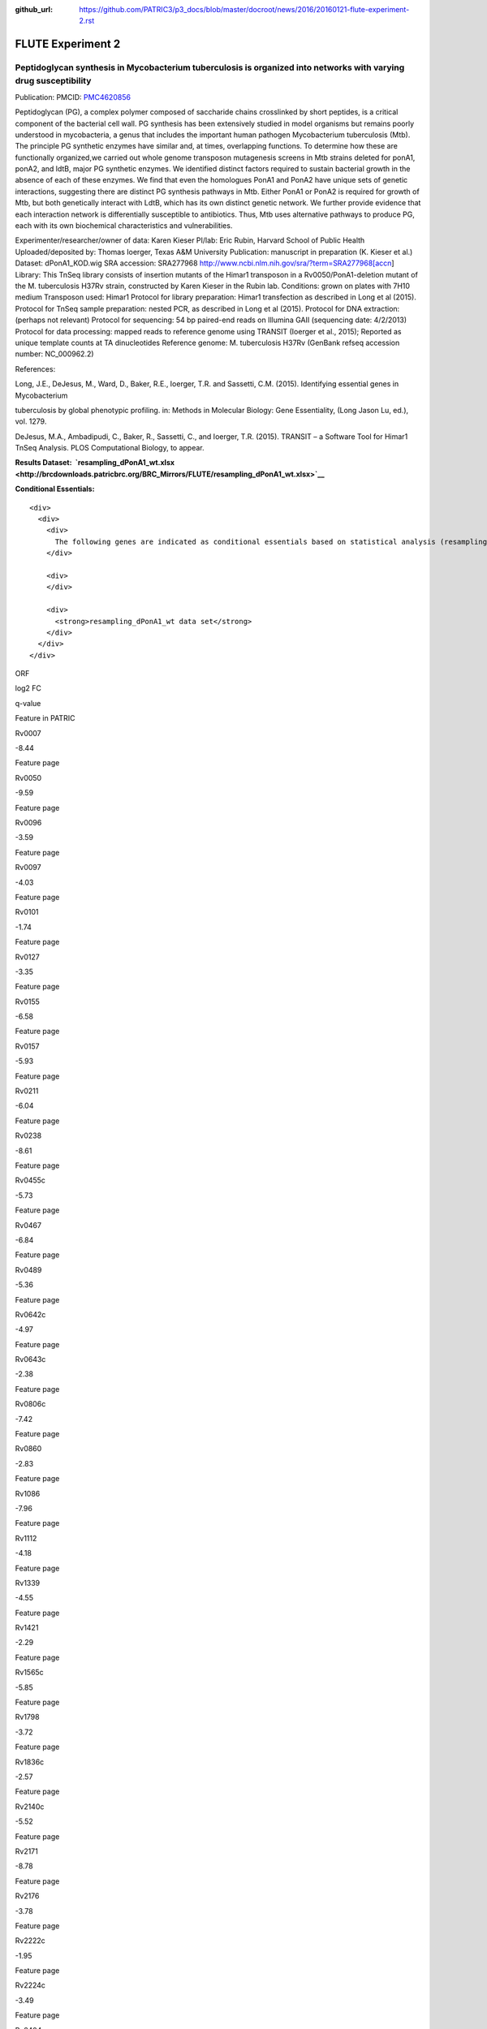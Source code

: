 :github_url: https://github.com/PATRIC3/p3_docs/blob/master/docroot/news/2016/20160121-flute-experiment-2.rst

==================
FLUTE Experiment 2
==================

.. feed-entry::
   :date: 2016-01-21

**Peptidoglycan synthesis in Mycobacterium tuberculosis is organized into networks with varying drug susceptibility**
=====================================================================================================================

Publication: PMCID:
`PMC4620856 <http://www.ncbi.nlm.nih.gov/pmc/articles/PMC4620856/>`__

.. raw:: html

   <p class="p1">

Peptidoglycan (PG), a complex polymer composed of saccharide chains
crosslinked by short peptides, is a critical component of the bacterial
cell wall. PG synthesis has been extensively studied in model organisms
but remains poorly understood in mycobacteria, a genus that includes the
important human pathogen Mycobacterium tuberculosis (Mtb). The principle
PG synthetic enzymes have similar and, at times, overlapping functions.
To determine how these are functionally organized,we carried out whole
genome transposon mutagenesis screens in Mtb strains deleted for ponA1,
ponA2, and ldtB, major PG synthetic enzymes. We identified distinct
factors required to sustain bacterial growth in the absence of each of
these enzymes. We find that even the homologues PonA1 and PonA2 have
unique sets of genetic interactions, suggesting there are distinct PG
synthesis pathways in Mtb. Either PonA1 or PonA2 is required for growth
of Mtb, but both genetically interact with LdtB, which has its own
distinct genetic network. We further provide evidence that each
interaction network is differentially susceptible to antibiotics.
Thus, Mtb uses alternative pathways to produce PG, each with its own
biochemical characteristics and vulnerabilities.

.. raw:: html

   </p>

.. raw:: html

   <p class="p1">

Experimenter/researcher/owner of data: Karen Kieser PI/lab: Eric Rubin,
Harvard School of Public Health Uploaded/deposited by: Thomas Ioerger,
Texas A&M University Publication: manuscript in preparation (K. Kieser
et al.) Dataset: dPonA1_KOD.wig SRA accession: SRA277968
http://www.ncbi.nlm.nih.gov/sra/?term=SRA277968[accn] Library: This
TnSeq library consists of insertion mutants of the Himar1 transposon in
a Rv0050/PonA1-deletion mutant of the M. tuberculosis H37Rv strain,
constructed by Karen Kieser in the Rubin lab. Conditions: grown on
plates with 7H10 medium Transposon used: Himar1 Protocol for library
preparation: Himar1 transfection as described in Long et al (2015).
Protocol for TnSeq sample preparation: nested PCR, as described in Long
et al (2015). Protocol for DNA extraction: (perhaps not relevant)
Protocol for sequencing: 54 bp paired-end reads on Illumina
GAII (sequencing date: 4/2/2013) Protocol for data processing: mapped
reads to reference genome using TRANSIT (Ioerger et al., 2015); Reported
as unique template counts at TA dinucleotides Reference genome: M.
tuberculosis H37Rv (GenBank refseq accession number: NC_000962.2)

.. raw:: html

   </p>

References:

Long, J.E., DeJesus, M., Ward, D., Baker, R.E., Ioerger, T.R.
and Sassetti, C.M. (2015). Identifying essential genes in Mycobacterium

tuberculosis by global phenotypic profiling. in: Methods in
Molecular Biology: Gene Essentiality, (Long Jason Lu, ed.), vol. 1279.

DeJesus, M.A., Ambadipudi, C., Baker, R., Sassetti, C., and
Ioerger, T.R. (2015). TRANSIT – a Software Tool for Himar1 TnSeq
Analysis. PLOS Computational Biology, to appear.

**Results
Dataset:  \ `resampling_dPonA1_wt.xlsx <http://brcdownloads.patricbrc.org/BRC_Mirrors/FLUTE/resampling_dPonA1_wt.xlsx>`__**

**Conditional Essentials:**

.. raw:: html

   <div>

.. raw:: html

   <div>

::

    <div>
      <div>
        <div>
          The following genes are indicated as conditional essentials based on statistical analysis (resampling) output using Transit software (<a href="http://saclab.tamu.edu/essentiality/transit/">http://saclab.tamu.edu/essentiality/transit/</a>). In this method, for each ORF (e.g., Rv0001) Transit calculates to determine whether the essentiality of the gene significantly increase or decreases. The adjusted p-value uses the Benjamini-Hochberg correction for multiple tests, with a threshold of <0.05 for significance.
        </div>
        
        <div>
        </div>
        
        <div>
          <strong>resampling_dPonA1_wt data set</strong>
        </div>
      </div>
    </div>

.. raw:: html

   </div>

.. raw:: html

   </div>

.. raw:: html

   <div>

.. raw:: html

   <table style="height: 1761px;" width="538">

.. raw:: html

   <tr>

.. raw:: html

   <td style="text-align: center;" width="87">

ORF

.. raw:: html

   </td>

.. raw:: html

   <td style="text-align: center;" width="87">

log2 FC

.. raw:: html

   </td>

.. raw:: html

   <td style="text-align: center;" width="87">

q-value

.. raw:: html

   </td>

.. raw:: html

   <td style="text-align: center;" width="117">

Feature in PATRIC

.. raw:: html

   </td>

.. raw:: html

   </tr>

.. raw:: html

   <tr>

.. raw:: html

   <td style="text-align: center;">

Rv0007

.. raw:: html

   </td>

.. raw:: html

   <td style="text-align: center;">

-8.44

.. raw:: html

   </td>

.. raw:: html

   <td style="text-align: center;">

.. raw:: html

   </td>

.. raw:: html

   <td style="text-align: center;">

Feature page

.. raw:: html

   </td>

.. raw:: html

   </tr>

.. raw:: html

   <tr>

.. raw:: html

   <td style="text-align: center;">

Rv0050

.. raw:: html

   </td>

.. raw:: html

   <td style="text-align: center;">

-9.59

.. raw:: html

   </td>

.. raw:: html

   <td style="text-align: center;">

.. raw:: html

   </td>

.. raw:: html

   <td style="text-align: center;">

Feature page

.. raw:: html

   </td>

.. raw:: html

   </tr>

.. raw:: html

   <tr>

.. raw:: html

   <td style="text-align: center;">

Rv0096

.. raw:: html

   </td>

.. raw:: html

   <td style="text-align: center;">

-3.59

.. raw:: html

   </td>

.. raw:: html

   <td style="text-align: center;">

.. raw:: html

   </td>

.. raw:: html

   <td style="text-align: center;">

Feature page

.. raw:: html

   </td>

.. raw:: html

   </tr>

.. raw:: html

   <tr>

.. raw:: html

   <td style="text-align: center;">

Rv0097

.. raw:: html

   </td>

.. raw:: html

   <td style="text-align: center;">

-4.03

.. raw:: html

   </td>

.. raw:: html

   <td style="text-align: center;">

.. raw:: html

   </td>

.. raw:: html

   <td style="text-align: center;">

Feature page

.. raw:: html

   </td>

.. raw:: html

   </tr>

.. raw:: html

   <tr>

.. raw:: html

   <td style="text-align: center;">

Rv0101

.. raw:: html

   </td>

.. raw:: html

   <td style="text-align: center;">

-1.74

.. raw:: html

   </td>

.. raw:: html

   <td style="text-align: center;">

.. raw:: html

   </td>

.. raw:: html

   <td style="text-align: center;">

Feature page

.. raw:: html

   </td>

.. raw:: html

   </tr>

.. raw:: html

   <tr>

.. raw:: html

   <td style="text-align: center;">

Rv0127

.. raw:: html

   </td>

.. raw:: html

   <td style="text-align: center;">

-3.35

.. raw:: html

   </td>

.. raw:: html

   <td style="text-align: center;">

.. raw:: html

   </td>

.. raw:: html

   <td style="text-align: center;">

Feature page

.. raw:: html

   </td>

.. raw:: html

   </tr>

.. raw:: html

   <tr>

.. raw:: html

   <td style="text-align: center;">

Rv0155

.. raw:: html

   </td>

.. raw:: html

   <td style="text-align: center;">

-6.58

.. raw:: html

   </td>

.. raw:: html

   <td style="text-align: center;">

.. raw:: html

   </td>

.. raw:: html

   <td style="text-align: center;">

Feature page

.. raw:: html

   </td>

.. raw:: html

   </tr>

.. raw:: html

   <tr>

.. raw:: html

   <td style="text-align: center;">

Rv0157

.. raw:: html

   </td>

.. raw:: html

   <td style="text-align: center;">

-5.93

.. raw:: html

   </td>

.. raw:: html

   <td style="text-align: center;">

.. raw:: html

   </td>

.. raw:: html

   <td style="text-align: center;">

Feature page

.. raw:: html

   </td>

.. raw:: html

   </tr>

.. raw:: html

   <tr>

.. raw:: html

   <td style="text-align: center;">

Rv0211

.. raw:: html

   </td>

.. raw:: html

   <td style="text-align: center;">

-6.04

.. raw:: html

   </td>

.. raw:: html

   <td style="text-align: center;">

.. raw:: html

   </td>

.. raw:: html

   <td style="text-align: center;">

Feature page

.. raw:: html

   </td>

.. raw:: html

   </tr>

.. raw:: html

   <tr>

.. raw:: html

   <td style="text-align: center;">

Rv0238

.. raw:: html

   </td>

.. raw:: html

   <td style="text-align: center;">

-8.61

.. raw:: html

   </td>

.. raw:: html

   <td style="text-align: center;">

.. raw:: html

   </td>

.. raw:: html

   <td style="text-align: center;">

Feature page

.. raw:: html

   </td>

.. raw:: html

   </tr>

.. raw:: html

   <tr>

.. raw:: html

   <td style="text-align: center;">

Rv0455c

.. raw:: html

   </td>

.. raw:: html

   <td style="text-align: center;">

-5.73

.. raw:: html

   </td>

.. raw:: html

   <td style="text-align: center;">

.. raw:: html

   </td>

.. raw:: html

   <td style="text-align: center;">

Feature page

.. raw:: html

   </td>

.. raw:: html

   </tr>

.. raw:: html

   <tr>

.. raw:: html

   <td style="text-align: center;">

Rv0467

.. raw:: html

   </td>

.. raw:: html

   <td style="text-align: center;">

-6.84

.. raw:: html

   </td>

.. raw:: html

   <td style="text-align: center;">

.. raw:: html

   </td>

.. raw:: html

   <td style="text-align: center;">

Feature page

.. raw:: html

   </td>

.. raw:: html

   </tr>

.. raw:: html

   <tr>

.. raw:: html

   <td style="text-align: center;">

Rv0489

.. raw:: html

   </td>

.. raw:: html

   <td style="text-align: center;">

-5.36

.. raw:: html

   </td>

.. raw:: html

   <td style="text-align: center;">

.. raw:: html

   </td>

.. raw:: html

   <td style="text-align: center;">

Feature page

.. raw:: html

   </td>

.. raw:: html

   </tr>

.. raw:: html

   <tr>

.. raw:: html

   <td style="text-align: center;">

Rv0642c

.. raw:: html

   </td>

.. raw:: html

   <td style="text-align: center;">

-4.97

.. raw:: html

   </td>

.. raw:: html

   <td style="text-align: center;">

.. raw:: html

   </td>

.. raw:: html

   <td style="text-align: center;">

Feature page

.. raw:: html

   </td>

.. raw:: html

   </tr>

.. raw:: html

   <tr>

.. raw:: html

   <td style="text-align: center;">

Rv0643c

.. raw:: html

   </td>

.. raw:: html

   <td style="text-align: center;">

-2.38

.. raw:: html

   </td>

.. raw:: html

   <td style="text-align: center;">

.. raw:: html

   </td>

.. raw:: html

   <td style="text-align: center;">

Feature page

.. raw:: html

   </td>

.. raw:: html

   </tr>

.. raw:: html

   <tr>

.. raw:: html

   <td style="text-align: center;">

Rv0806c

.. raw:: html

   </td>

.. raw:: html

   <td style="text-align: center;">

-7.42

.. raw:: html

   </td>

.. raw:: html

   <td style="text-align: center;">

.. raw:: html

   </td>

.. raw:: html

   <td style="text-align: center;">

Feature page

.. raw:: html

   </td>

.. raw:: html

   </tr>

.. raw:: html

   <tr>

.. raw:: html

   <td style="text-align: center;">

Rv0860

.. raw:: html

   </td>

.. raw:: html

   <td style="text-align: center;">

-2.83

.. raw:: html

   </td>

.. raw:: html

   <td style="text-align: center;">

.. raw:: html

   </td>

.. raw:: html

   <td style="text-align: center;">

Feature page

.. raw:: html

   </td>

.. raw:: html

   </tr>

.. raw:: html

   <tr>

.. raw:: html

   <td style="text-align: center;">

Rv1086

.. raw:: html

   </td>

.. raw:: html

   <td style="text-align: center;">

-7.96

.. raw:: html

   </td>

.. raw:: html

   <td style="text-align: center;">

.. raw:: html

   </td>

.. raw:: html

   <td style="text-align: center;">

Feature page

.. raw:: html

   </td>

.. raw:: html

   </tr>

.. raw:: html

   <tr>

.. raw:: html

   <td style="text-align: center;">

Rv1112

.. raw:: html

   </td>

.. raw:: html

   <td style="text-align: center;">

-4.18

.. raw:: html

   </td>

.. raw:: html

   <td style="text-align: center;">

.. raw:: html

   </td>

.. raw:: html

   <td style="text-align: center;">

Feature page

.. raw:: html

   </td>

.. raw:: html

   </tr>

.. raw:: html

   <tr>

.. raw:: html

   <td style="text-align: center;">

Rv1339

.. raw:: html

   </td>

.. raw:: html

   <td style="text-align: center;">

-4.55

.. raw:: html

   </td>

.. raw:: html

   <td style="text-align: center;">

.. raw:: html

   </td>

.. raw:: html

   <td style="text-align: center;">

Feature page

.. raw:: html

   </td>

.. raw:: html

   </tr>

.. raw:: html

   <tr>

.. raw:: html

   <td style="text-align: center;">

Rv1421

.. raw:: html

   </td>

.. raw:: html

   <td style="text-align: center;">

-2.29

.. raw:: html

   </td>

.. raw:: html

   <td style="text-align: center;">

.. raw:: html

   </td>

.. raw:: html

   <td style="text-align: center;">

Feature page

.. raw:: html

   </td>

.. raw:: html

   </tr>

.. raw:: html

   <tr>

.. raw:: html

   <td style="text-align: center;">

Rv1565c

.. raw:: html

   </td>

.. raw:: html

   <td style="text-align: center;">

-5.85

.. raw:: html

   </td>

.. raw:: html

   <td style="text-align: center;">

.. raw:: html

   </td>

.. raw:: html

   <td style="text-align: center;">

Feature page

.. raw:: html

   </td>

.. raw:: html

   </tr>

.. raw:: html

   <tr>

.. raw:: html

   <td style="text-align: center;">

Rv1798

.. raw:: html

   </td>

.. raw:: html

   <td style="text-align: center;">

-3.72

.. raw:: html

   </td>

.. raw:: html

   <td style="text-align: center;">

.. raw:: html

   </td>

.. raw:: html

   <td style="text-align: center;">

Feature page

.. raw:: html

   </td>

.. raw:: html

   </tr>

.. raw:: html

   <tr>

.. raw:: html

   <td style="text-align: center;">

Rv1836c

.. raw:: html

   </td>

.. raw:: html

   <td style="text-align: center;">

-2.57

.. raw:: html

   </td>

.. raw:: html

   <td style="text-align: center;">

.. raw:: html

   </td>

.. raw:: html

   <td style="text-align: center;">

Feature page

.. raw:: html

   </td>

.. raw:: html

   </tr>

.. raw:: html

   <tr>

.. raw:: html

   <td style="text-align: center;">

Rv2140c

.. raw:: html

   </td>

.. raw:: html

   <td style="text-align: center;">

-5.52

.. raw:: html

   </td>

.. raw:: html

   <td style="text-align: center;">

.. raw:: html

   </td>

.. raw:: html

   <td style="text-align: center;">

Feature page

.. raw:: html

   </td>

.. raw:: html

   </tr>

.. raw:: html

   <tr>

.. raw:: html

   <td style="text-align: center;">

Rv2171

.. raw:: html

   </td>

.. raw:: html

   <td style="text-align: center;">

-8.78

.. raw:: html

   </td>

.. raw:: html

   <td style="text-align: center;">

.. raw:: html

   </td>

.. raw:: html

   <td style="text-align: center;">

Feature page

.. raw:: html

   </td>

.. raw:: html

   </tr>

.. raw:: html

   <tr>

.. raw:: html

   <td style="text-align: center;">

Rv2176

.. raw:: html

   </td>

.. raw:: html

   <td style="text-align: center;">

-3.78

.. raw:: html

   </td>

.. raw:: html

   <td style="text-align: center;">

.. raw:: html

   </td>

.. raw:: html

   <td style="text-align: center;">

Feature page

.. raw:: html

   </td>

.. raw:: html

   </tr>

.. raw:: html

   <tr>

.. raw:: html

   <td style="text-align: center;">

Rv2222c

.. raw:: html

   </td>

.. raw:: html

   <td style="text-align: center;">

-1.95

.. raw:: html

   </td>

.. raw:: html

   <td style="text-align: center;">

.. raw:: html

   </td>

.. raw:: html

   <td style="text-align: center;">

Feature page

.. raw:: html

   </td>

.. raw:: html

   </tr>

.. raw:: html

   <tr>

.. raw:: html

   <td style="text-align: center;">

Rv2224c

.. raw:: html

   </td>

.. raw:: html

   <td style="text-align: center;">

-3.49

.. raw:: html

   </td>

.. raw:: html

   <td style="text-align: center;">

.. raw:: html

   </td>

.. raw:: html

   <td style="text-align: center;">

Feature page

.. raw:: html

   </td>

.. raw:: html

   </tr>

.. raw:: html

   <tr>

.. raw:: html

   <td style="text-align: center;">

Rv2404c

.. raw:: html

   </td>

.. raw:: html

   <td style="text-align: center;">

-5.02

.. raw:: html

   </td>

.. raw:: html

   <td style="text-align: center;">

.. raw:: html

   </td>

.. raw:: html

   <td style="text-align: center;">

Feature page

.. raw:: html

   </td>

.. raw:: html

   </tr>

.. raw:: html

   <tr>

.. raw:: html

   <td style="text-align: center;">

Rv2535c

.. raw:: html

   </td>

.. raw:: html

   <td style="text-align: center;">

-4.47

.. raw:: html

   </td>

.. raw:: html

   <td style="text-align: center;">

.. raw:: html

   </td>

.. raw:: html

   <td style="text-align: center;">

Feature page

.. raw:: html

   </td>

.. raw:: html

   </tr>

.. raw:: html

   <tr>

.. raw:: html

   <td style="text-align: center;">

Rv2864c

.. raw:: html

   </td>

.. raw:: html

   <td style="text-align: center;">

-2.86

.. raw:: html

   </td>

.. raw:: html

   <td style="text-align: center;">

.. raw:: html

   </td>

.. raw:: html

   <td style="text-align: center;">

Feature page

.. raw:: html

   </td>

.. raw:: html

   </tr>

.. raw:: html

   <tr>

.. raw:: html

   <td style="text-align: center;">

Rv3302c

.. raw:: html

   </td>

.. raw:: html

   <td style="text-align: center;">

10.81

.. raw:: html

   </td>

.. raw:: html

   <td style="text-align: center;">

.. raw:: html

   </td>

.. raw:: html

   <td style="text-align: center;">

Feature page

.. raw:: html

   </td>

.. raw:: html

   </tr>

.. raw:: html

   <tr>

.. raw:: html

   <td style="text-align: center;">

Rv3484

.. raw:: html

   </td>

.. raw:: html

   <td style="text-align: center;">

-1.96

.. raw:: html

   </td>

.. raw:: html

   <td style="text-align: center;">

.. raw:: html

   </td>

.. raw:: html

   <td style="text-align: center;">

Feature page

.. raw:: html

   </td>

.. raw:: html

   </tr>

.. raw:: html

   <tr>

.. raw:: html

   <td style="text-align: center;">

Rv3490

.. raw:: html

   </td>

.. raw:: html

   <td style="text-align: center;">

-4.67

.. raw:: html

   </td>

.. raw:: html

   <td style="text-align: center;">

.. raw:: html

   </td>

.. raw:: html

   <td style="text-align: center;">

Feature page

.. raw:: html

   </td>

.. raw:: html

   </tr>

.. raw:: html

   <tr>

.. raw:: html

   <td style="text-align: center;">

Rv3682

.. raw:: html

   </td>

.. raw:: html

   <td style="text-align: center;">

-8.89

.. raw:: html

   </td>

.. raw:: html

   <td style="text-align: center;">

.. raw:: html

   </td>

.. raw:: html

   <td style="text-align: center;">

Feature page

.. raw:: html

   </td>

.. raw:: html

   </tr>

.. raw:: html

   <tr>

.. raw:: html

   <td style="text-align: center;">

Rv3910

.. raw:: html

   </td>

.. raw:: html

   <td style="text-align: center;">

-4.88

.. raw:: html

   </td>

.. raw:: html

   <td style="text-align: center;">

.. raw:: html

   </td>

.. raw:: html

   <td style="text-align: center;">

Feature page

.. raw:: html

   </td>

.. raw:: html

   </tr>

.. raw:: html

   <tr>

.. raw:: html

   <td style="text-align: center;">

Rv0066c

.. raw:: html

   </td>

.. raw:: html

   <td style="text-align: center;">

-3.32

.. raw:: html

   </td>

.. raw:: html

   <td style="text-align: center;">

0.0095

.. raw:: html

   </td>

.. raw:: html

   <td style="text-align: center;">

Feature page

.. raw:: html

   </td>

.. raw:: html

   </tr>

.. raw:: html

   <tr>

.. raw:: html

   <td style="text-align: center;">

Rv0153c

.. raw:: html

   </td>

.. raw:: html

   <td style="text-align: center;">

-4.02

.. raw:: html

   </td>

.. raw:: html

   <td style="text-align: center;">

0.0095

.. raw:: html

   </td>

.. raw:: html

   <td style="text-align: center;">

Feature page

.. raw:: html

   </td>

.. raw:: html

   </tr>

.. raw:: html

   <tr>

.. raw:: html

   <td style="text-align: center;">

Rv1410c

.. raw:: html

   </td>

.. raw:: html

   <td style="text-align: center;">

-2.08

.. raw:: html

   </td>

.. raw:: html

   <td style="text-align: center;">

0.0095

.. raw:: html

   </td>

.. raw:: html

   <td style="text-align: center;">

Feature page

.. raw:: html

   </td>

.. raw:: html

   </tr>

.. raw:: html

   <tr>

.. raw:: html

   <td style="text-align: center;">

Rv1432

.. raw:: html

   </td>

.. raw:: html

   <td style="text-align: center;">

-3.7

.. raw:: html

   </td>

.. raw:: html

   <td style="text-align: center;">

0.0095

.. raw:: html

   </td>

.. raw:: html

   <td style="text-align: center;">

Feature page

.. raw:: html

   </td>

.. raw:: html

   </tr>

.. raw:: html

   <tr>

.. raw:: html

   <td style="text-align: center;">

Rv1780

.. raw:: html

   </td>

.. raw:: html

   <td style="text-align: center;">

-1.98

.. raw:: html

   </td>

.. raw:: html

   <td style="text-align: center;">

0.0095

.. raw:: html

   </td>

.. raw:: html

   <td style="text-align: center;">

Feature page

.. raw:: html

   </td>

.. raw:: html

   </tr>

.. raw:: html

   <tr>

.. raw:: html

   <td style="text-align: center;">

Rv1248c

.. raw:: html

   </td>

.. raw:: html

   <td style="text-align: center;">

-3.79

.. raw:: html

   </td>

.. raw:: html

   <td style="text-align: center;">

0.017

.. raw:: html

   </td>

.. raw:: html

   <td style="text-align: center;">

Feature page

.. raw:: html

   </td>

.. raw:: html

   </tr>

.. raw:: html

   <tr>

.. raw:: html

   <td style="text-align: center;">

Rv1371

.. raw:: html

   </td>

.. raw:: html

   <td style="text-align: center;">

-3.3

.. raw:: html

   </td>

.. raw:: html

   <td style="text-align: center;">

0.017

.. raw:: html

   </td>

.. raw:: html

   <td style="text-align: center;">

Feature page

.. raw:: html

   </td>

.. raw:: html

   </tr>

.. raw:: html

   <tr>

.. raw:: html

   <td style="text-align: center;">

Rv2038c

.. raw:: html

   </td>

.. raw:: html

   <td style="text-align: center;">

-3.26

.. raw:: html

   </td>

.. raw:: html

   <td style="text-align: center;">

0.017

.. raw:: html

   </td>

.. raw:: html

   <td style="text-align: center;">

Feature page

.. raw:: html

   </td>

.. raw:: html

   </tr>

.. raw:: html

   <tr>

.. raw:: html

   <td style="text-align: center;">

Rv2940c

.. raw:: html

   </td>

.. raw:: html

   <td style="text-align: center;">

-1.08

.. raw:: html

   </td>

.. raw:: html

   <td style="text-align: center;">

0.017

.. raw:: html

   </td>

.. raw:: html

   <td style="text-align: center;">

Feature page

.. raw:: html

   </td>

.. raw:: html

   </tr>

.. raw:: html

   <tr>

.. raw:: html

   <td style="text-align: center;">

Rv3529c

.. raw:: html

   </td>

.. raw:: html

   <td style="text-align: center;">

-2.95

.. raw:: html

   </td>

.. raw:: html

   <td style="text-align: center;">

0.017

.. raw:: html

   </td>

.. raw:: html

   <td style="text-align: center;">

Feature page

.. raw:: html

   </td>

.. raw:: html

   </tr>

.. raw:: html

   <tr>

.. raw:: html

   <td style="text-align: center;">

Rv1662

.. raw:: html

   </td>

.. raw:: html

   <td style="text-align: center;">

-2.85

.. raw:: html

   </td>

.. raw:: html

   <td style="text-align: center;">

0.0249

.. raw:: html

   </td>

.. raw:: html

   <td style="text-align: center;">

Feature page

.. raw:: html

   </td>

.. raw:: html

   </tr>

.. raw:: html

   <tr>

.. raw:: html

   <td style="text-align: center;">

Rv0180c

.. raw:: html

   </td>

.. raw:: html

   <td style="text-align: center;">

8.32

.. raw:: html

   </td>

.. raw:: html

   <td style="text-align: center;">

0.0307

.. raw:: html

   </td>

.. raw:: html

   <td style="text-align: center;">

Feature page

.. raw:: html

   </td>

.. raw:: html

   </tr>

.. raw:: html

   <tr>

.. raw:: html

   <td style="text-align: center;">

Rv1183

.. raw:: html

   </td>

.. raw:: html

   <td style="text-align: center;">

-1.54

.. raw:: html

   </td>

.. raw:: html

   <td style="text-align: center;">

0.0307

.. raw:: html

   </td>

.. raw:: html

   <td style="text-align: center;">

Feature page

.. raw:: html

   </td>

.. raw:: html

   </tr>

.. raw:: html

   <tr>

.. raw:: html

   <td style="text-align: center;">

Rv2246

.. raw:: html

   </td>

.. raw:: html

   <td style="text-align: center;">

-4.65

.. raw:: html

   </td>

.. raw:: html

   <td style="text-align: center;">

0.0307

.. raw:: html

   </td>

.. raw:: html

   <td style="text-align: center;">

Feature page

.. raw:: html

   </td>

.. raw:: html

   </tr>

.. raw:: html

   <tr>

.. raw:: html

   <td style="text-align: center;">

Rv3210c

.. raw:: html

   </td>

.. raw:: html

   <td style="text-align: center;">

-4.47

.. raw:: html

   </td>

.. raw:: html

   <td style="text-align: center;">

0.0307

.. raw:: html

   </td>

.. raw:: html

   <td style="text-align: center;">

Feature page

.. raw:: html

   </td>

.. raw:: html

   </tr>

.. raw:: html

   <tr>

.. raw:: html

   <td style="text-align: center;">

Rv1401

.. raw:: html

   </td>

.. raw:: html

   <td style="text-align: center;">

-2.81

.. raw:: html

   </td>

.. raw:: html

   <td style="text-align: center;">

0.0369

.. raw:: html

   </td>

.. raw:: html

   <td style="text-align: center;">

Feature page

.. raw:: html

   </td>

.. raw:: html

   </tr>

.. raw:: html

   <tr>

.. raw:: html

   <td style="text-align: center;">

Rv2462c

.. raw:: html

   </td>

.. raw:: html

   <td style="text-align: center;">

-1.79

.. raw:: html

   </td>

.. raw:: html

   <td style="text-align: center;">

0.0369

.. raw:: html

   </td>

.. raw:: html

   <td style="text-align: center;">

Feature page

.. raw:: html

   </td>

.. raw:: html

   </tr>

.. raw:: html

   <tr>

.. raw:: html

   <td style="text-align: center;">

Rv0260c

.. raw:: html

   </td>

.. raw:: html

   <td style="text-align: center;">

-2.99

.. raw:: html

   </td>

.. raw:: html

   <td style="text-align: center;">

0.0413

.. raw:: html

   </td>

.. raw:: html

   <td style="text-align: center;">

Feature page

.. raw:: html

   </td>

.. raw:: html

   </tr>

.. raw:: html

   <tr>

.. raw:: html

   <td style="text-align: center;">

Rv1220c

.. raw:: html

   </td>

.. raw:: html

   <td style="text-align: center;">

-3.27

.. raw:: html

   </td>

.. raw:: html

   <td style="text-align: center;">

0.0413

.. raw:: html

   </td>

.. raw:: html

   <td style="text-align: center;">

Feature page

.. raw:: html

   </td>

.. raw:: html

   </tr>

.. raw:: html

   <tr>

.. raw:: html

   <td style="text-align: center;">

Rv1791

.. raw:: html

   </td>

.. raw:: html

   <td style="text-align: center;">

-7.46

.. raw:: html

   </td>

.. raw:: html

   <td style="text-align: center;">

0.0413

.. raw:: html

   </td>

.. raw:: html

   <td style="text-align: center;">

Feature page

.. raw:: html

   </td>

.. raw:: html

   </tr>

.. raw:: html

   <tr>

.. raw:: html

   <td style="text-align: center;">

Rv2809

.. raw:: html

   </td>

.. raw:: html

   <td style="text-align: center;">

-3.36

.. raw:: html

   </td>

.. raw:: html

   <td style="text-align: center;">

0.0413

.. raw:: html

   </td>

.. raw:: html

   <td style="text-align: center;">

Feature page

.. raw:: html

   </td>

.. raw:: html

   </tr>

.. raw:: html

   <tr>

.. raw:: html

   <td style="text-align: center;">

Rv2131c

.. raw:: html

   </td>

.. raw:: html

   <td style="text-align: center;">

-3.93

.. raw:: html

   </td>

.. raw:: html

   <td style="text-align: center;">

0.0473

.. raw:: html

   </td>

.. raw:: html

   <td style="text-align: center;">

Feature page

.. raw:: html

   </td>

.. raw:: html

   </tr>

.. raw:: html

   </table>

.. raw:: html

   </div>

.. raw:: html

   <div>

.. raw:: html

   </div>

.. raw:: html

   <div>

.. raw:: html

   </div>
